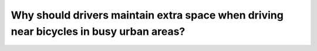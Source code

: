.. raw:: html

   <div class="question-page">
   <div class="test-name">Canada BC Driver's License Knowledge Test Test Bank (2024)</div>

.. meta::
   :description: Why should drivers maintain extra space when driving near bicycles in busy urban areas?
   :keywords: Vancouver driver's license test, BC driver's license test bicycles, driving safety, lanes, driving rules

.. raw:: html

   <div class="question-card">


Why should drivers maintain extra space when driving near bicycles in busy urban areas?
==============================================================================================================================================================================

.. raw:: html

   <hr>

.. raw:: html

   <div id="q29" class="quiz">
       <div class="option" id="q29-A" onclick="selectOption('q29', 'A', false)">
           A. It's hard to see their hand signals
       </div>
       <div class="option" id="q29-B" onclick="selectOption('q29', 'B', false)">
           B. Cyclists are too slow
       </div>
       <div class="option" id="q29-C" onclick="selectOption('q29', 'C', true)">
           C. They may need to cross multiple lanes to turn
       </div>
       <div class="option" id="q29-D" onclick="selectOption('q29', 'D', false)">
           D. Cyclists often weave between vehicles at intersections
       </div>
       <p id="q29-result" class="result"></p>
   </div>

   <hr>

.. dropdown:: ►|explanation|

   Bicyclists may need to cross multiple lanes to turn, so extra space is needed to ensure safety.

.. raw:: html

   <div class="nav-buttons">
       <a href="q28.html" class="button">|prev_question|</a>
       <span class="page-indicator">29 / 200</span>
       <a href="q30.html" class="button">|next_question|</a>
   </div>
   </div>

   </div>
